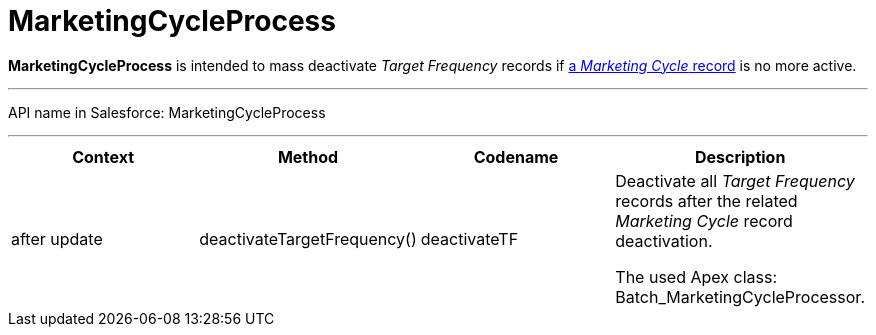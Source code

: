 = MarketingCycleProcess

*MarketingCycleProcess* is intended to mass deactivate _Target
Frequency_ records if xref:admin-guide/targeting-and-marketing-cycles-management/create-a-marketing-cycle[a _Marketing
Cycle_ record] is no more active.

'''''

API name in Salesforce: MarketingCycleProcess

'''''

[width="100%",cols="25%,25%,25%,25%",]
|===
|*Context* |*Method* |*Codename* |*Description*

|after update  |deactivateTargetFrequency() |deactivateTF a|
Deactivate all _Target Frequency_ records after the related _Marketing
Cycle_ record deactivation.



The used Apex class: Batch_MarketingCycleProcessor.

|===


